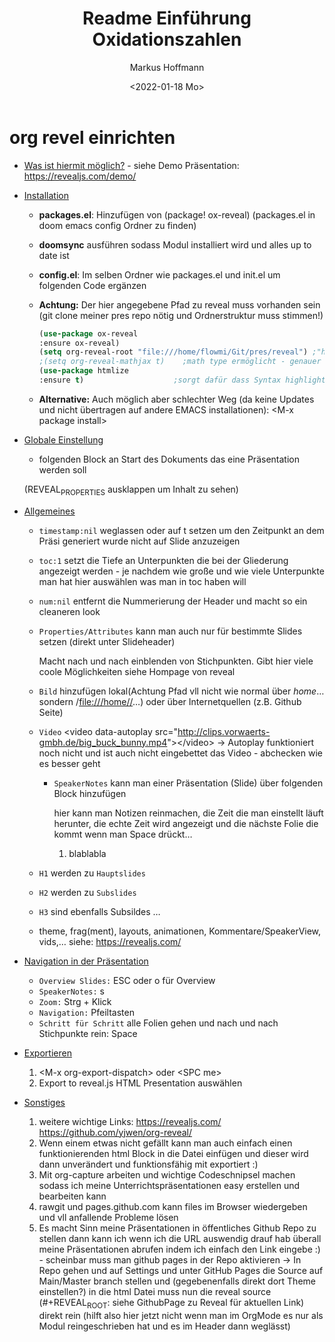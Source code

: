 #+TITLE: Readme

* org revel einrichten

+ _Was ist hiermit möglich?_ - siehe Demo Präsentation: https://revealjs.com/demo/

+ _Installation_

  - *packages.el*: Hinzufügen von (package! ox-reveal) (packages.el in doom emacs config Ordner zu finden)
  - *doomsync* ausführen sodass Modul installiert wird und alles up to date ist
  - *config.el*: Im selben Ordner wie packages.el und init.el um folgenden Code ergänzen
  - *Achtung:* Der hier angegebene Pfad zu reveal muss vorhanden sein (git clone meiner pres repo nötig und Ordnerstruktur muss stimmen!)

    #+begin_src emacs-lisp
    (use-package ox-reveal
    :ensure ox-reveal)
    (setq org-reveal-root "file:///home/flowmi/Git/pres/reveal") ;"https://cdn.jsdelivr.net/npm/reveal.js" -> ist online Pfad falls offline nicht geht oder Pfadangabe auf anderen Betriebssystemen Probleme machen
    ;(setq org-reveal-mathjax t)    ;math type ermöglicht - genauer einlesen
    (use-package htmlize
    :ensure t)                    ;sorgt dafür dass Syntax highlighting etc in der HTML angezeigt wird ----beim evaluieren kommt aber irgendwie dass es ignoriert wird also kein Plan?
    #+end_src
  - *Alternative:* Auch möglich aber schlechter Weg (da keine Updates und nicht übertragen auf andere EMACS installationen): <M-x package install>

+ _Globale Einstellung_

    - folgenden Block an Start des Dokuments das eine Präsentation werden soll
    #+TITLE: Einführung Oxidationszahlen
    #+AUTHOR: Markus Hoffmann
    #+DATE:  <2022-01-18 Mo>
    :REVEAL_PROPERTIES:
  #+REVEAL_ROOT: file:///home/flowmi/Git/pres/reveal
  #+REVEAL_REVEAL_JS_VERSION: 4
  #+REVEAL_THEME: serif
  #+OPTIONS: timestamp:nil toc:1 num:nil
  :END:
    (REVEAL_PROPERTIES ausklappen um Inhalt zu sehen)

+ _Allgemeines_

  - =timestamp:nil= weglassen oder auf t setzen um den Zeitpunkt an dem Präsi generiert wurde nicht auf Slide anzuzeigen
  - =toc:1= setzt die Tiefe an Unterpunkten die bei der Gliederung angezeigt werden - je nachdem wie große und wie viele Unterpunkte man hat hier auswählen was man in toc haben will
  - =num:nil= entfernt die Nummerierung der Header und macht so ein cleaneren look
  - =Properties/Attributes= kann man auch nur für bestimmte Slides setzen (direkt unter Slideheader)
    #+ATTR_REVEAL: :frag (appear)
    Macht nach und nach einblenden von Stichpunkten. Gibt hier viele coole Möglichkeiten siehe Hompage von reveal
  - =Bild= hinzufügen lokal(Achtung Pfad vll nicht wie normal über //home//... sondern /file:///home//...) oder über Internetquellen (z.B. Github Seite)
    #+ATTR_HTML: :width 45% :align center        <- Größe und Positionierung des Bilds einstellen
  - =Video= <video data-autoplay src="http://clips.vorwaerts-gmbh.de/big_buck_bunny.mp4"></video>
    -> Autoplay funktioniert noch nicht und ist auch nicht eingebettet das Video - abchecken wie es besser geht
    + =SpeakerNotes= kann man einer Präsentation (Slide) über folgenden Block hinzufügen
     #+BEGIN_NOTES
     hier kann man Notizen reinmachen, die Zeit die man einstellt läuft herunter, die echte Zeit wird angezeigt und die nächste Folie die kommt wenn man Space drückt...
     1. blablabla
     #+END_NOTES
  - =H1= werden zu =Hauptslides=
  - =H2= werden zu =Subslides=
  - =H3= sind ebenfalls Subsildes ...
  - theme, frag(ment), layouts, animationen, Kommentare/SpeakerView, vids,... siehe: https://revealjs.com/

+ _Navigation in der Präsentation_

  - =Overview Slides:= ESC oder o für Overview
  - =SpeakerNotes:= s
  - =Zoom:= Strg + Klick
  - =Navigation:= Pfeiltasten
  - =Schritt für Schritt= alle Folien gehen und nach und nach Stichpunkte rein: Space

+ _Exportieren_

  1. <M-x org-export-dispatch> oder <SPC me>
  2. Export to reveal.js HTML Presentation auswählen

+ _Sonstiges_

  1. weitere wichtige Links:
     https://revealjs.com/
     https://github.com/yjwen/org-reveal/
  2. Wenn einem etwas nicht gefällt kann man auch einfach einen funktionierenden html Block in die Datei einfügen und dieser wird dann unverändert und funktionsfähig mit exportiert :)
  3. Mit org-capture arbeiten und wichtige Codeschnipsel machen sodass ich meine Unterrichtspräsentationen easy erstellen und bearbeiten kann
  4. rawgit und pages.github.com kann files im Browser wiedergeben und vll anfallende Probleme lösen
  5. Es macht Sinn meine Präsentationen in öffentliches Github Repo zu stellen dann kann ich wenn ich die URL auswendig drauf hab überall meine Präsentationen abrufen indem ich einfach den Link eingebe :) - scheinbar muss man github pages in der Repo aktivieren -> In Repo gehen und auf Settings und unter GitHub Pages die Source auf Main/Master branch stellen und (gegebenenfalls direkt dort Theme einstellen?) in die html Datei muss nun die reveal source (#+REVEAL_ROOT: siehe GithubPage zu Reveal für aktuellen Link) direkt rein (hilft also hier jetzt nicht wenn man im OrgMode es nur als Modul reingeschrieben hat und es im Header dann weglässt)
